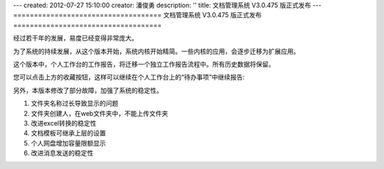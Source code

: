 ---
created: 2012-07-27 15:10:00
creator: 潘俊勇
description: ''
title: 文档管理系统 V3.0.475 版正式发布
---
====================================
文档管理系统 V3.0.475 版正式发布
====================================

经过若干年的发展，易度已经变得非常庞大。

为了系统的持续发展，从这个版本开始，系统内核开始精简。一些内核的应用，会逐步迁移为扩展应用。

这个版本中，个人工作台的工作报告，将迁移一个独立工作报告流程中。所有历史数据将保留。

.. image:: img/v475-report.png
   :width: 600

您可以点击上方的收藏按钮，这样可以继续在个人工作台上的“待办事项”中继续报告:

.. image:: img/v475-desk-report.png
   :width: 600

另外，本版本修改了部分故障，加强了系统的稳定性。

#. 文件夹名称过长导致显示的问题
#. 文件夹创建人，在web文件夹中，不能上传文件夹
#. 改进excel转换的稳定性
#. 文档模板可继承上层的设置
#. 个人网盘增加容量限额显示
#. 改进消息发送的稳定性
